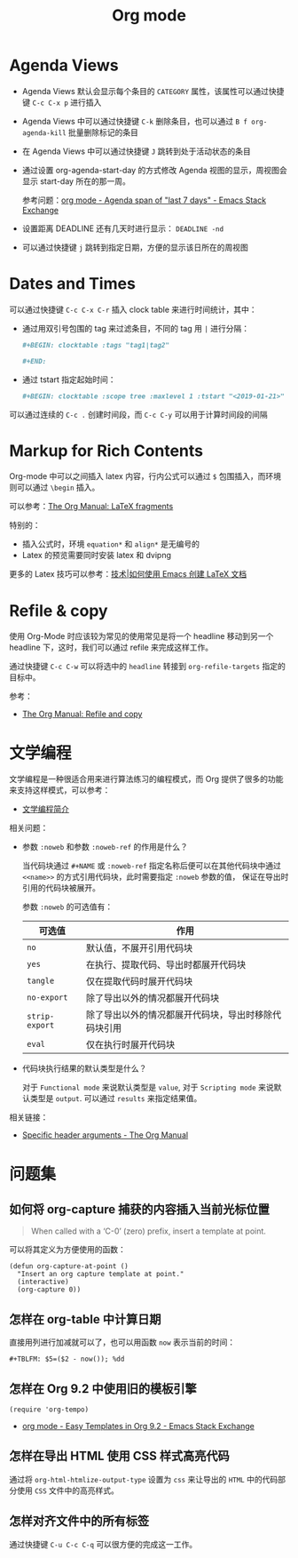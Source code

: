 #+TITLE:      Org mode

* 目录                                                    :TOC_4_gh:noexport:
- [[#agenda-views][Agenda Views]]
- [[#dates-and-times][Dates and Times]]
- [[#markup-for-rich-contents][Markup for Rich Contents]]
- [[#refile--copy][Refile & copy]]
- [[#文学编程][文学编程]]
- [[#问题集][问题集]]
  - [[#如何将-org-capture-捕获的内容插入当前光标位置][如何将 org-capture 捕获的内容插入当前光标位置]]
  - [[#怎样在-org-table-中计算日期][怎样在 org-table 中计算日期]]
  - [[#怎样在-org-92-中使用旧的模板引擎][怎样在 Org 9.2 中使用旧的模板引擎]]
  - [[#怎样在导出-html-使用-css-样式高亮代码][怎样在导出 HTML 使用 CSS 样式高亮代码]]
  - [[#怎样对齐文件中的所有标签][怎样对齐文件中的所有标签]]

* Agenda Views
  + Agenda Views 默认会显示每个条目的 ~CATEGORY~ 属性，该属性可以通过快捷键 ~C-c C-x p~ 进行插入

  + Agenda Views 中可以通过快捷键 ~C-k~ 删除条目，也可以通过 ~B f org-agenda-kill~ 批量删除标记的条目

  + 在 Agenda Views 中可以通过快捷键 ~J~ 跳转到处于活动状态的条目

  + 通过设置 org-agenda-start-day 的方式修改 Agenda 视图的显示，周视图会显示 start-day 所在的那一周。

    参考问题：[[https://emacs.stackexchange.com/questions/13075/agenda-span-of-last-7-days][org mode - Agenda span of "last 7 days" - Emacs Stack Exchange]]

  + 设置距离 DEADLINE 还有几天时进行显示： ~DEADLINE -nd~

  + 可以通过快捷键 ~j~ 跳转到指定日期，方便的显示该日所在的周视图

* Dates and Times
  可以通过快捷键 ~C-c C-x C-r~ 插入 clock table 来进行时间统计，其中：
  + 通过用双引号包围的 tag 来过滤条目，不同的 tag 用 ~|~ 进行分隔：
     #+BEGIN_SRC org
       ,#+BEGIN: clocktable :tags "tag1|tag2"

       ,#+END:
     #+END_SRC

  + 通过 tstart 指定起始时间：
    #+BEGIN_SRC org
      ,#+BEGIN: clocktable :scope tree :maxlevel 1 :tstart "<2019-01-21>"
    #+END_SRC

  可以通过连续的 ~C-c .~ 创建时间段，而 ~C-c C-y~ 可以用于计算时间段的间隔

* Markup for Rich Contents
  Org-mode 中可以之间插入 latex 内容，行内公式可以通过 ~$~ 包围插入，而环境则可以通过 ~\begin~ 插入。

  可以参考：[[https://orgmode.org/manual/LaTeX-fragments.html#LaTeX-fragments][The Org Manual: LaTeX fragments]]

  特别的：
  + 插入公式时，环境 ~equation*~ 和 ~align*~ 是无编号的
  + Latex 的预览需要同时安装 latex 和 dvipng
    
  更多的 Latex 技巧可以参考：[[https://linux.cn/article-10269-1.html][技术|如何使用 Emacs 创建 LaTeX 文档]]

* Refile & copy
  使用 Org-Mode 时应该较为常见的使用常见是将一个 headline 移动到另一个 headline 下，这时，我们可以通过 refile 来完成这样工作。

  通过快捷键 ~C-c C-w~ 可以将选中的 ~headline~ 转接到 ~org-refile-targets~ 指定的目标中。

  参考：
  + [[https://orgmode.org/manual/Refile-and-copy.html#DOCF94][The Org Manual: Refile and copy]]

* 文学编程
  文学编程是一种很适合用来进行算法练习的编程模式，而 Org 提供了很多的功能来支持这样模式，可以参考：
  + [[https://github.com/lujun9972/emacs-document/blob/master/org-mode/%E6%96%87%E5%AD%A6%E7%BC%96%E7%A8%8B%E7%AE%80%E4%BB%8B.org][文学编程简介]]

  相关问题：
  + 参数 ~:noweb~ 和参数 ~:noweb-ref~ 的作用是什么？
    
    当代码块通过 ~#+NAME~ 或 ~:noweb-ref~ 指定名称后便可以在其他代码块中通过 ~<<name>>~ 的方式引用代码块，此时需要指定 ~:noweb~ 参数的值，
    保证在导出时引用的代码块被展开。

    参数 ~:noweb~ 的可选值有：
    |--------------+------------------------------------------------------|
    | 可选值       | 作用                                                 |
    |--------------+------------------------------------------------------|
    | ~no~           | 默认值，不展开引用代码块                             |
    | ~yes~          | 在执行、提取代码、导出时都展开代码块                 |
    | ~tangle~       | 仅在提取代码时展开代码块                             |
    | ~no-export~    | 除了导出以外的情况都展开代码块                       |
    | ~strip-export~ | 除了导出以外的情况都展开代码块，导出时移除代码块引用 |
    | ~eval~         | 仅在执行时展开代码块                                 |
    |--------------+------------------------------------------------------|

  + 代码块执行结果的默认类型是什么？

    对于 ~Functional mode~ 来说默认类型是 ~value~, 对于 ~Scripting mode~ 来说默认类型是 ~output~. 可以通过 ~results~ 来指定结果值。

  相关链接：
  + [[https://www.gnu.org/software/emacs/manual/html_node/org/Specific-header-arguments.html#Specific-header-arguments][Specific header arguments - The Org Manual]]
  
* 问题集
** 如何将 org-capture 捕获的内容插入当前光标位置
   #+BEGIN_QUOTE
   When called with a ‘C-0’ (zero) prefix, insert a template at point.
   #+END_QUOTE

   可以将其定义为方便使用的函数：
   #+BEGIN_SRC elisp
     (defun org-capture-at-point ()
       "Insert an org capture template at point."
       (interactive)
       (org-capture 0))
   #+END_SRC

** 怎样在 org-table 中计算日期
   直接用列进行加减就可以了，也可以用函数 ~now~ 表示当前的时间：
   #+BEGIN_EXAMPLE
    ,#+TBLFM: $5=($2 - now()); %dd
   #+END_EXAMPLE

** 怎样在 Org 9.2 中使用旧的模板引擎
   #+BEGIN_SRC elisp
     (require 'org-tempo)
   #+END_SRC

   + [[https://emacs.stackexchange.com/questions/46988/easy-templates-in-org-9-2][org mode - Easy Templates in Org 9.2 - Emacs Stack Exchange]]

** 怎样在导出 HTML 使用 CSS 样式高亮代码
   通过将 ~org-html-htmlize-output-type~ 设置为 ~css~ 来让导出的 ~HTML~ 中的代码部分使用 ~CSS~ 文件中的高亮样式。

** 怎样对齐文件中的所有标签
   通过快捷键 ~C-u C-c C-q~ 可以很方便的完成这一工作。

